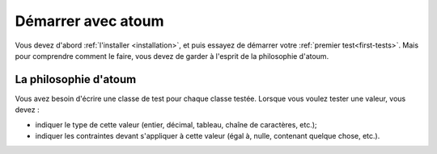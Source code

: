 
.. _start_with_atoum:

Démarrer avec atoum
###################

Vous devez d'abord :ref:`l'installer <installation>`, et puis essayez de démarrer votre :ref:`premier test<first-tests>`. Mais pour comprendre comment le faire, vous devez de garder à l'esprit de la philosophie d'atoum.

.. _atoum-philosophie:

La philosophie d'atoum
************************

Vous avez besoin d'écrire une classe de test pour chaque classe testée. Lorsque vous voulez tester une valeur, vous devez :

* indiquer le type de cette valeur (entier, décimal, tableau, chaîne de caractères, etc.);
* indiquer les contraintes devant s'appliquer à cette valeur (égal à, nulle, contenant quelque chose, etc.).
